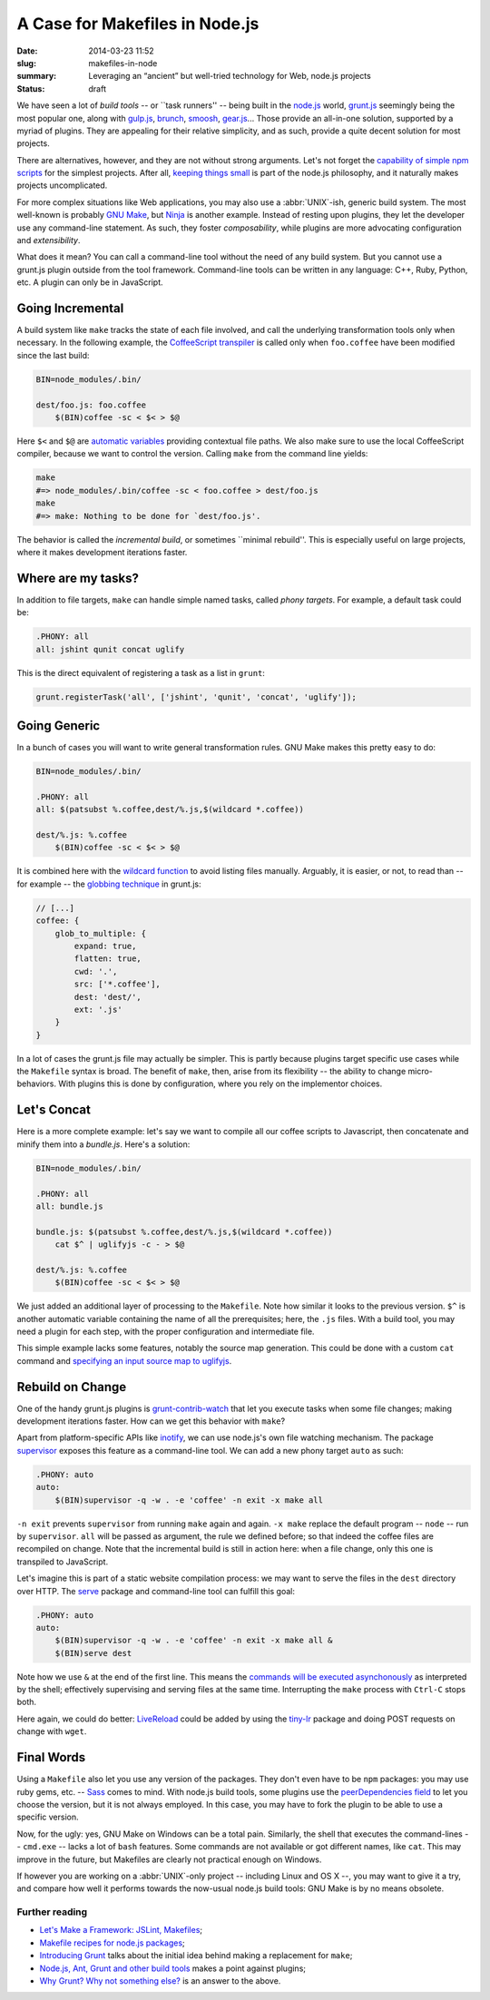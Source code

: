 A Case for Makefiles in Node.js
###############################

:date: 2014-03-23 11:52
:slug: makefiles-in-node
:summary: Leveraging an “ancient” but well-tried technology for Web,
          node.js projects
:status: draft

We have seen a lot of *build tools* -- or \`\`task runners'' -- being built in
the `node.js`_ world, `grunt.js`_ seemingly being the most popular one, along
with `gulp.js`_, brunch_, smoosh_, gear.js_... Those provide an all-in-one
solution, supported by a myriad of plugins. They are appealing for their
relative simplicity, and as such, provide a quite decent solution for most
projects.

.. _node.js: http://nodejs.org/
.. _grunt.js: http://gruntjs.com/
.. _gulp.js: http://gulpjs.com/
.. _brunch: http://brunch.io/
.. _smoosh: https://github.com/fat/smoosh
.. _gear.js: http://gearjs.org/

There are alternatives, however, and they are not without strong arguments.
Let's not forget the `capability of simple npm scripts`__ for the simplest
projects. After all, `keeping things small`_ is part of the node.js philosophy,
and it naturally makes projects uncomplicated.

.. __: http://substack.net/task_automation_with_npm_run
.. _keeping things small: http://blog.izs.me/post/
                          48281998870/unix-philosophy-and-node-js

For more complex situations like Web applications, you may also use a
:abbr:`UNIX`-ish, generic build system. The most well-known is probably `GNU
Make`_, but `Ninja`_ is another example. Instead of resting upon plugins,
they let the developer use any command-line statement. As such, they foster
*composability*, while plugins are more advocating configuration and
*extensibility*.

.. _GNU Make: https://www.gnu.org/software/make/
.. _Ninja: http://martine.github.io/ninja/

What does it mean? You can call a command-line tool without the need of any
build system. But you cannot use a grunt.js plugin outside from the tool
framework. Command-line tools can be written in any language: C++, Ruby, Python,
etc. A plugin can only be in JavaScript.

Going Incremental
=================

A build system like ``make`` tracks the state of each file involved, and call
the underlying transformation tools only when necessary. In the following
example, the CoffeeScript_ transpiler_ is called only when ``foo.coffee``
have been modified since the last build:

.. _CoffeeScript: http://coffeescript.org/
.. _transpiler: http://en.wikipedia.org/wiki/Source-to-source_compiler

.. code-block:: make

    BIN=node_modules/.bin/

    dest/foo.js: foo.coffee
        $(BIN)coffee -sc < $< > $@

Here ``$<`` and ``$@`` are `automatic variables`_ providing contextual
file paths. We also make sure to use the local CoffeeScript compiler, because
we want to control the version. Calling ``make`` from the command line yields:

.. _automatic variables: https://www.gnu.org/software/make/manual/
                         html_node/Automatic-Variables.html

.. code-block:: bash

    make
    #=> node_modules/.bin/coffee -sc < foo.coffee > dest/foo.js
    make
    #=> make: Nothing to be done for `dest/foo.js'.

The behavior is called the *incremental build*, or sometimes \`\`minimal
rebuild''. This is especially useful on large projects, where it makes
development iterations faster.

Where are my tasks?
===================

In addition to file targets, ``make`` can handle simple named tasks,
called *phony targets*. For example, a default task could be:

.. code-block:: make

    .PHONY: all
    all: jshint qunit concat uglify

This is the direct equivalent of registering a task as a list in ``grunt``:

.. code-block:: js

    grunt.registerTask('all', ['jshint', 'qunit', 'concat', 'uglify']);

Going Generic
=============

In a bunch of cases you will want to write general transformation rules. GNU
Make makes this pretty easy to do:

.. code-block:: make

    BIN=node_modules/.bin/

    .PHONY: all
    all: $(patsubst %.coffee,dest/%.js,$(wildcard *.coffee))

    dest/%.js: %.coffee
        $(BIN)coffee -sc < $< > $@

It is combined here with the `wildcard function`_ to avoid listing files
manually. Arguably, it is easier, or not, to read than -- for example -- the
`globbing technique`_ in grunt.js:

.. _wildcard function: http://www.gnu.org/software/make/manual/
                       make.html#Wildcard-Function
.. _globbing technique: https://www.npmjs.org/package/grunt-contrib-coffee

.. code-block:: js

    // [...]
    coffee: {
        glob_to_multiple: {
            expand: true,
            flatten: true,
            cwd: '.',
            src: ['*.coffee'],
            dest: 'dest/',
            ext: '.js'
        }
    }

In a lot of cases the grunt.js file may actually be simpler. This is partly
because plugins target specific use cases while the ``Makefile`` syntax is
broad. The benefit of ``make``, then, arise from its flexibility -- the ability
to change micro-behaviors. With plugins this is done by configuration, where
you rely on the implementor choices.

Let's Concat
============

Here is a more complete example: let's say we want to compile all our coffee
scripts to Javascript, then concatenate and minify them into a `bundle.js`.
Here's a solution:

.. code-block:: make

    BIN=node_modules/.bin/

    .PHONY: all
    all: bundle.js

    bundle.js: $(patsubst %.coffee,dest/%.js,$(wildcard *.coffee))
        cat $^ | uglifyjs -c - > $@

    dest/%.js: %.coffee
        $(BIN)coffee -sc < $< > $@

We just added an additional layer of processing to the ``Makefile``. Note how
similar it looks to the previous version. ``$^`` is another automatic variable
containing the name of all the prerequisites; here, the ``.js`` files.  With a
build tool, you may need a plugin for each step, with the proper
configuration and intermediate file.

This simple example lacks some features, notably the source
map generation. This could be done with a custom ``cat`` command and `specifying
an input source map to uglifyjs`__.

.. __: https://github.com/mishoo/UglifyJS2#composed-source-map

Rebuild on Change
=================

One of the handy grunt.js plugins is grunt-contrib-watch_ that let you
execute tasks when some file changes; making development iterations faster.
How can we get this behavior with ``make``?

Apart from platform-specific APIs like inotify_, we can use node.js's own file
watching mechanism. The package supervisor_ exposes this feature as a
command-line tool. We can add a new phony target ``auto`` as such:

.. code-block:: make

    .PHONY: auto
    auto:
        $(BIN)supervisor -q -w . -e 'coffee' -n exit -x make all

``-n exit`` prevents ``supervisor`` from running ``make`` again and again.
``-x make`` replace the default program -- ``node`` -- run by ``supervisor``.
``all`` will be passed as argument, the rule we defined before; so that
indeed the coffee files are recompiled on change. Note that the
incremental build is still in action here: when a file change, only this one
is transpiled to JavaScript.

Let's imagine this is part of a static website compilation process: we may
want to serve the files in the ``dest`` directory over HTTP. The serve_
package and command-line tool can fulfill this goal:

.. code-block:: make

    .PHONY: auto
    auto:
        $(BIN)supervisor -q -w . -e 'coffee' -n exit -x make all &
        $(BIN)serve dest

Note how we use ``&`` at the end of the first line. This means the `commands
will be executed asynchonously`__ as interpreted by the shell; effectively
supervising and serving files at the same time. Interrupting the ``make``
process with ``Ctrl-C`` stops both.

Here again, we could do better: LiveReload_ could be added by using the
tiny-lr_ package and doing POST requests on change with ``wget``.

.. _grunt-contrib-watch: https://www.npmjs.org/package/grunt-contrib-watch
.. _inotify: http://man7.org/linux/man-pages/man7/inotify.7.html
.. _supervisor: https://www.npmjs.org/package/supervisor
.. _LiveReload: http://livereload.com/
.. _tiny-lr: https://www.npmjs.org/package/tiny-lr
.. _serve: https://www.npmjs.org/package/serve
.. __: http://www.gnu.org/software/bash/manual/html_node/Lists.html#Lists

Final Words
===========

Using a ``Makefile`` also let you use any version of the packages. They don't
even have to be ``npm`` packages: you may use ruby gems, etc. -- Sass_ comes to
mind. With node.js build tools, some plugins use the `peerDependencies field`_
to let you choose the version, but it is not always employed. In this case, you
may have to fork the plugin to be able to use a specific version.

Now, for the ugly: yes, GNU Make on Windows can be a total pain. Similarly,
the shell that executes the command-lines -- ``cmd.exe`` -- lacks a lot of
``bash`` features. Some commands are not available or got different names,
like ``cat``. This may improve in the future, but Makefiles are clearly not
practical enough on Windows.

If however you are working on a :abbr:`UNIX`-only project -- including Linux and
OS X --, you may want to give it a try, and compare how well it performs
towards the now-usual node.js build tools: GNU Make is by no means obsolete.

.. _Sass: http://sass-lang.com/
.. _peerDependencies field: http://blog.nodejs.org/2013/02/07/peer-dependencies/

Further reading
---------------

* `Let's Make a Framework: JSLint, Makefiles <http://dailyjs.com/2011/08/11/
  framework-75/>`_;
* `Makefile recipes for node.js packages <http://andreypopp.com/posts/
  2013-05-16-makefile-recipes-for-node-js.html>`_;
* `Introducing Grunt <http://weblog.bocoup.com/introducing-grunt/>`_ talks about
  the initial idea behind making a replacement for ``make``;
* `Node.js, Ant, Grunt and other build tools <http://blog.millermedeiros.com/
  node-js-ant-grunt-and-other-build-tools/>`_ makes a point against plugins;
* `Why Grunt? Why not something else? <http://benalman.com/news/2012/08/
  why-grunt/>`_ is an answer to the above.
